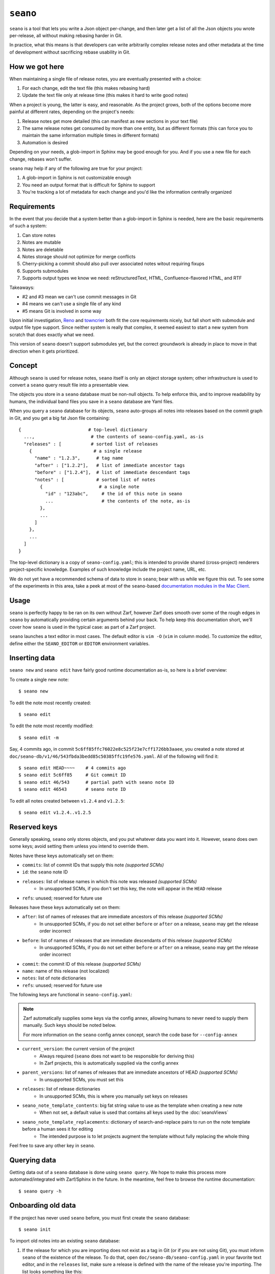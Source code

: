 ``seano``
========

``seano`` is a tool that lets you write a Json object per-change, and then later get a list of all the Json objects
you wrote per-release, all without making rebasing harder in Git.

In practice, what this means is that developers can write arbitrarily complex release notes and other metadata at the
time of development without sacrificing rebase usability in Git.

How we got here
---------------

When maintaining a single file of release notes, you are eventually presented with a choice:

1. For each change, edit the text file (this makes rebasing hard)
2. Update the text file only at release time (this makes it hard to write good notes)

When a project is young, the latter is easy, and reasonable.  As the project grows, both of the options become more
painful at different rates, depending on the project's needs:

1. Release notes get more detailed (this can manifest as new sections in your text file)
2. The same release notes get consumed by more than one entity, but as different formats (this can force you to
   maintain the same information multiple times in different formats)
3. Automation is desired

Depending on your needs, a glob-import in Sphinx may be good enough for you.  And if you use a new file for each
change, rebases won't suffer.

``seano`` may help if any of the following are true for your project:

1. A glob-import in Sphinx is not customizable enough
2. You need an output format that is difficult for Sphinx to support
3. You're tracking a lot of metadata for each change and you'd like the information centrally organized


Requirements
------------

In the event that you decide that a system better than a glob-import in Sphinx is needed, here are the basic
requirements of such a system:

1. Can store notes
2. Notes are mutable
3. Notes are deletable
4. Notes storage should not optimize for merge conflicts
5. Cherry-picking a commit should also pull over associated notes witout requiring fixups
6. Supports submodules
7. Supports output types we know we need: reStructuredText, HTML, Confluence-flavored HTML, and RTF

Takeaways:

* #2 and #3 mean we can't use commit messages in Git
* #4 means we can't use a single file of any kind
* #5 means Git is involved in some way

Upon initial investigation, `Reno <https://docs.openstack.org/reno/latest/>`_ and
`towncrier <https://pypi.org/project/towncrier/>`_ both fit the core requirements nicely, but fall short with
submodule and output file type support.  Since neither system is really that complex, it seemed easiest to start a new
system from scratch that does exactly what we need.

This version of ``seano`` doesn't support submodules yet, but the correct groundwork is already in place to move in
that direction when it gets prioritized.


Concept
-------

Although ``seano`` is used for release notes, ``seano`` itself is only an object storage system; other infrastructure is
used to convert a ``seano`` query result file into a presentable view.

The objects you store in a ``seano`` database must be non-null objects.  To help enforce this, and to improve
readability by humans, the individual band files you save in a ``seano`` database are Yaml files.

When you query a ``seano`` database for its objects, ``seano`` auto-groups all notes into releases based on the commit
graph in Git, and you get a big fat Json file containing::

    {                         # top-level dictionary
      ...,                     # the contents of seano-config.yaml, as-is
      "releases" : [           # sorted list of releases
        {                       # a single release
          "name" : "1.2.3",      # tag name
          "after" : ["1.2.2"],   # list of immediate ancestor tags
          "before" : ["1.2.4"],  # list of immediate descendant tags
          "notes" : [            # sorted list of notes
            {                     # a single note
              "id" : "123abc",     # the id of this note in seano
              ...                  # the contents of the note, as-is
            },
            ...
          ]
        },
        ...
      ]
    }

The top-level dictionary is a copy of ``seano-config.yaml``; this is intended to provide shared (cross-project)
renderers project-specific knowledge.  Examples of such knowledge include the project name, URL, etc.

We do not yet have a recommended schema of data to store in ``seano``; bear with us while we figure this out.  To see
some of the experiments in this area, take a peek at most of the ``seano``-based `documentation modules in the Mac
Client`__.

.. _MacClientSeanoDocs: https://github.com/redacted/redacted/tree/master/mac/doc

__ MacClientSeanoDocs_

Usage
-----

``seano`` is perfectly happy to be ran on its own without Zarf, however Zarf does smooth over some of the rough edges
in ``seano`` by automatically providing certain arguments behind your back.  To help keep this documentation short,
we'll cover how ``seano`` is used in the typical case: as part of a Zarf project.

``seano`` launches a text editor in most cases.  The default editor is ``vim -O`` (``vim`` in column mode).  To
customize the editor, define either the ``SEANO_EDITOR`` or ``EDITOR`` environment variables.


Inserting data
--------------

``seano new`` and ``seano edit`` have fairly good runtime documentation as-is, so here is a brief
overview:

To create a single new note::

    $ seano new

To edit the note most recently created::

    $ seano edit

To edit the note most recently modified::

    $ seano edit -m

Say, 4 commits ago, in commit ``5c6ff85ffc76022e8c525f23e7cff1726bb3aaee``, you created a note stored at
``doc/seano-db/v1/46/543fbda3bedd85c50385ffc19fe576.yaml``.  All of the following will find it::

    $ seano edit HEAD~~~~    # 4 commits ago
    $ seano edit 5c6ff85     # Git commit ID
    $ seano edit 46/543      # partial path with seano note ID
    $ seano edit 46543       # seano note ID

To edit all notes created between ``v1.2.4`` and ``v1.2.5``::

    $ seano edit v1.2.4..v1.2.5


Reserved keys
-------------

Generally speaking, ``seano`` only stores objects, and you put whatever data you want into it.  However, ``seano`` does
own some keys; avoid setting them unless you intend to override them.

Notes have these keys automatically set on them:

* ``commits``: list of commit IDs that supply this note *(supported SCMs)*
* ``id``: the ``seano`` note ID
* ``releases``: list of release names in which this note was released *(supported SCMs)*
    * In unsupported SCMs, if you don't set this key, the note will appear in the ``HEAD`` release
* ``refs``: unused; reserved for future use

Releases have these keys automatically set on them:

* ``after``: list of names of releases that are immediate ancestors of this release *(supported SCMs)*
    * In unsupported SCMs, if you do not set either ``before`` or ``after`` on a release, ``seano`` may get the release
      order incorrect
* ``before``: list of names of releases that are immediate descendants of this release *(supported SCMs)*
    * In unsupported SCMs, if you do not set either ``before`` or ``after`` on a release, ``seano`` may get the release
      order incorrect
* ``commit``: the commit ID of this release *(supported SCMs)*
* ``name``: name of this release (not localized)
* ``notes``: list of note dictionaries
* ``refs``: unused; reserved for future use

The following keys are functional in ``seano-config.yaml``:

.. note::

    Zarf automatically supplies some keys via the config annex, allowing humans to never need to supply them manually.
    Such keys should be noted below.

    For more information on the ``seano`` config annex concept, search the code base for ``--config-annex``

* ``current_version``: the current version of the project
    * Always required (``seano`` does not want to be responsible for deriving this)
    * In Zarf projects, this is automatically supplied via the config annex
* ``parent_versions``: list of names of releases that are immediate ancestors of HEAD *(supported SCMs)*
    * In unsupported SCMs, you must set this
* ``releases``: list of release dictionaries
    * In unsupported SCMs, this is where you manually set keys on releases
* ``seano_note_template_contents``: big fat string value to use as the template when creating a new note
    * When not set, a default value is used that contains all keys used by the :doc:`seanoViews`
* ``seano_note_template_replacements``: dictionary of search-and-replace pairs to run on the note template before a human sees it for editing
    * The intended purpose is to let projects augment the template without fully replacing the whole thing

Feel free to save any other key in ``seano``.


Querying data
-------------

Getting data out of a ``seano`` database is done using ``seano query``.  We hope to make this process more
automated/integrated with Zarf/Sphinx in the future.  In the meantime, feel free to browse the runtime documentation::

    $ seano query -h


Onboarding old data
-------------------

If the project has never used ``seano`` before, you must first create the ``seano`` database::

    $ seano init

To import old notes into an existing ``seano`` database:

1. If the release for which you are importing does not exist as a tag in Git (or if you are not using Git), you must
   inform ``seano`` of the existence of the release.  To do that, open ``doc/seano-db/seano-config.yaml`` in your
   favorite text editor, and in the ``releases`` list, make sure a release is defined with the name of the release
   you're importing.  The list looks something like this:

    .. code-block:: yaml

        releases:
        - name:  1.2.3
          after: 1.2.2  # `after` is only needed if tags are missing
        - name:  1.2.2
          after:
          - 1.2.1   # `after` can optionally be a list
          - 1.2.0
        # ... etc

2. Run ``seano new -n <N>``, where ``<N>`` is the number of release notes you're adding for this release.  By
   creating ``N`` new notes all at once and editing them in ascending order of filename, you preserve the original
   sort order of the release notes, so that when you render old release notes using your new tools, the output has a
   chance at actually looking remarkably the same as it used to.
3. For each note you added, explicitly set a value for the ``releases`` key.  This value is the name of the release
   from when you defined the release in the ``releases`` list in ``seano-config.yaml``.  By explicitly setting a
   release name, you are instructing ``seano`` to not try to automatically deduce the release name from the
   commit graph.

.. note::

    It is highly recommended to commit regularly when importing old release notes.  ``seano`` does not have any "undo"
    concept at all; the power to undo mistakes is granted only by the underlying repository.  If you do not commit
    regularly, it can be difficult to undo an erroneous or mistaken ``seano new`` invocation without also
    destroying desired but uncommitted work.


Known bugs and other sharp edges
--------------------------------

``seano edit`` does not respect overridden commit IDs
^^^^^^^^^^^^^^^^^^^^^^^^^^^^^^^^^^^^^^^^^^^^^^^^^^^^^^^^^^^^

This is more of a sharp edge than a bug.

So, ``seano`` lets you override the automatically deduced commit ID of a note by setting the ``commit`` attribute in
the note to the commit of your choice.  This is useful in particular with onboarded notes, where you have N notes
onboarded into ``seano`` all in one commit, but they represent the past X releases.  If you have a view that displays
or uses commit IDs, it's useful to be able to tell ``seano`` the correct commit ID of an onboarded note.

However, the vast majority of the functionality that powers being able to override automatically deduced properties of
a note is implemented inside the query layer (used by ``seano query``), which is an entire layer of its own on
top of the Git scanner.

For performance, ``seano edit <commit>``, is built directly on top of the Git scanner.  It doesn't actually
read note files from disk at all; it only returns filenames yielded by the Git scanner.  This means that if a note
overrides its commit ID, ``seano edit <commit>`` will never know.

Algorithmically, this can be fixed, but it comes with the performance penalty of being forced to load every note from
disk, because every note has the possibility of having the commit overridden to the commit you asked for.

For now, when you use ``seano edit <commit>``, understand that the ``<commit>`` parameter is referring strictly
to Git's knowledge, and doesn't account for any overrides inside the note.  Iterate as necessary.


Deleted releases cannot have ``before`` or ``after`` set on them
^^^^^^^^^^^^^^^^^^^^^^^^^^^^^^^^^^^^^^^^^^^^^^^^^^^^^^^^^^^^^^^^

I choose to call this one a bug.  In a Git-backed ``seano`` database, if you want to tell ``seano`` to skip (ignore) a
tag in Git, you can open up ``seano-config.yaml``, and add a section like this:

.. code-block:: yaml

    releases:
    - name: 1.2.3
      delete: True

In a fully automatic situation, where all releases and all release ancestry is mined from Git, this works well.  When
the Git scanner runs, it ignores 1.2.3 outright (it pretends it doesn't exist).  The automatically set before/after
links properly hook up the releases on either side of 1.2.3, and 1.2.3 never shows up in any query.  It's like 1.2.3
doesn't even exist.

Here's the problem.  Suppose you have some manually defined releases adjacent to that deleted release.  For the sake
of explanation, let's say that the releases you are manually defining are betas, and they don't have tags, and you
choose to manually define the releases in ``seano-config.yaml``.  (There is an argument that betas should be tagged,
but that doesn't help my point here)  Here is, one would think, a perfectly working set of release definitions that
should result in a sensible outcome:

.. code-block:: yaml

    releases:
    - name: 1.2.4       # this release is auto-detected via Git
      after: 1.2.4b4    # override `after` so that it's not automatically set to 1.2.2

    - name: 1.2.4b4     # manually defined but ancestry is automatic from adjacent releases

    - name: 1.2.3       # this release is auto-detected via Git
      before: 1.2.4b4   # deleted releases have no ancestry by default
      after: 1.2.3b5    # deleted releases have no ancestry by default
      delete: True      # for reason X, never include this release in any query

    - name: 1.2.3b5     # manually defined, but ancestry is automatic from adjacent releases

    - name: 1.2.2       # this release is auto-detected via Git
      before: 1.2.3b5   # override `before` so that it's not automatically set to 1.2.4

Okay, that configuration *should work*...  Algorithmically, it's fairly straight-forward to drop 1.2.3 out of the
ancestry graph, and splice the dangling before/after links together.  But ``seano`` doesn't know how to do that right
now, and explodes wildly when you run a query.

For now, if you mark a release as deleted, you cannot override ``before`` or ``after`` on that release.  Here's what
the above example looks like, following that advise:

.. code-block:: yaml

    releases:
    - name: 1.2.4       # this release is auto-detected via Git
      after: 1.2.4b4    # override `after` so that it's not automatically set to 1.2.2

    - name: 1.2.4b4     # manually defined but ancestry is partially automatic from adjacent releases
      after: 1.2.3b5    # manually bypass 1.2.3 and link to 1.2.3b5

    - name: 1.2.3       # this release is auto-detected via Git
      delete: True      # for reason X, never include this release in any query

    - name: 1.2.3b5     # manually defined, but ancestry is automatic from adjacent releases

    - name: 1.2.2       # this release is auto-detected via Git
      before: 1.2.3b5   # override `before` so that it's not automatically set to 1.2.4


Git scanner has trouble with conflicting reversed cherry-picks
^^^^^^^^^^^^^^^^^^^^^^^^^^^^^^^^^^^^^^^^^^^^^^^^^^^^^^^^^^^^^^

The Git scanner uses a simple dictionary object to track vanquished notes, but the order in which the Git scanner
investigates parent commits is undefined.  Here's a visual example of the problem that can happen::

    *   abc  Merge topic, preserving new feature
    |\
    | * 789  Cherry-pick commit 123
    * | 456  Revert commit 123
    * | 123  Develop feature
    |/
    *

If the Git scanner chooses to investigate the left side first, it will follow these decisions:

1. Commit ``456`` shows a deletion of note A.  Will mark as vanquished.
2. Commit ``123`` shows a creation of note A.  Note A is vanquished, so it will not be reported.
3. Commit ``789`` shows a creation of note A.  Note A is vanquished, so it will not be reported.

In the above logic, step 3 is wrong.  The logic should read like this:

1. Commit ``456`` shows a deletion of note A.  Will mark as vanquished.
2. Commit ``123`` shows a creation of note A.  Note A is vanquished, so it will not be reported.
3. Commit ``789`` shows a creation of note A.  Will report note.

Presently, the commit graph described in this scenario is not expected to be common, if it ever happens at all.
Iterate as necessary.


Git scanner is blind to changes inside merge commits
^^^^^^^^^^^^^^^^^^^^^^^^^^^^^^^^^^^^^^^^^^^^^^^^^^^^

If you create a note, modify a note, or rename a note in a merge commit, the Git scanner (used to identify the commit
when a note was added) *will not see that change*.

Algorithmically, this can be fixed, but because the current convention is that merge commits should not change the
tree (beyond resolving merge conflicts), it's difficult to prioritize fixing this right now.


Git scanner has trouble with note rename tracking
^^^^^^^^^^^^^^^^^^^^^^^^^^^^^^^^^^^^^^^^^^^^^^^^^

In a Git-backed ``seano`` database, ``seano`` will follow exact renames of note files.  This is useful in particular,
when you have a scenario where the database was moved at some point in history, and you want to run
``seano edit <commit-id>`` on one of the older commits.  ``seano`` has been told the location of the database
today, but in that old commit, it's in the old folder, so an ordinary
``git show <commit-id> --name-only --diff-filter=AC -- <db-path>`` won't find any notes, because it's looking at the
wrong directory.

Oh, and also, renaming/moving your database shouldn't cause all of your release notes in all of history to suddenly
look like they were created in ``HEAD``.  Yea, that too.  That's important.

So how does it work?  Any time we need to read the Git history of a database, we always start at ``HEAD`` and work our
way back through history, tracking renames as we go.  This allows us to find the correct original commit that
introduces a specific note file, even if the database has been renamed N times throughout history.

More amazingly, in the ``seano edit <commit-id>`` scenario, we use the same algorithm, but with the opposite
goal: to find a *current note file* which was, following renames, introduced in a given commit.  Again, we start at
``HEAD``, and trace our way back through the commit graph; because we're tracking renames per-file, when we find the
files added in our desired commit, we also know the equivalent filename in ``HEAD``, and that's how we know which note
to open, even though it's been renamed N times throughout history.

Here's the problem.  That algorithm is *really simple*.  Like, so simple that it can be easily fooled by certain
commit graphs::

    *   789  Merge
    |\
    | * 456  Move entire seano database
    * | 123  Fix spelling error in old note
    |/
    *

In the above scenario, if the Git scanner happens to investigate the left side first, it will not detect the edited
note in commit ``123``, because the filename in which the edit took place is not a file where the Git scanner is
looking.  When the Git scanner gets to commit ``456``, it will see the rename and begin looking in the new location,
but it's too late.  The consequence here is that ``seano edit -m 123`` may not work as intended.

A word of advice: if you choose to rename/move a ``seano`` database (or even a single note file), do so such that:

1. All rename operations are 100% exact renames (no modifications)
2. If you make modifications to note files, do so in a different commit so that all renames are exact renames
3. Avoid merging any branch which edits the ``seano`` database, forked from a commit before the rename, into any commit
   after the rename.  (i.e., avoid editing the database in parallel with the rename)

If you follow that advise, you should successfully avoid getting bit by shortcomings in ``seano``'s note rename
detection logic.
